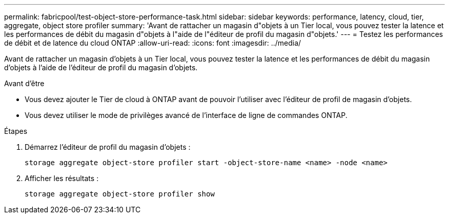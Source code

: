 ---
permalink: fabricpool/test-object-store-performance-task.html 
sidebar: sidebar 
keywords: performance, latency, cloud, tier, aggregate, object store profiler 
summary: 'Avant de rattacher un magasin d"objets à un Tier local, vous pouvez tester la latence et les performances de débit du magasin d"objets à l"aide de l"éditeur de profil du magasin d"objets.' 
---
= Testez les performances de débit et de latence du cloud ONTAP
:allow-uri-read: 
:icons: font
:imagesdir: ../media/


[role="lead"]
Avant de rattacher un magasin d'objets à un Tier local, vous pouvez tester la latence et les performances de débit du magasin d'objets à l'aide de l'éditeur de profil du magasin d'objets.

.Avant d'être
* Vous devez ajouter le Tier de cloud à ONTAP avant de pouvoir l'utiliser avec l'éditeur de profil de magasin d'objets.
* Vous devez utiliser le mode de privilèges avancé de l'interface de ligne de commandes ONTAP.


.Étapes
. Démarrez l'éditeur de profil du magasin d'objets :
+
`storage aggregate object-store profiler start -object-store-name <name> -node <name>`

. Afficher les résultats :
+
`storage aggregate object-store profiler show`


